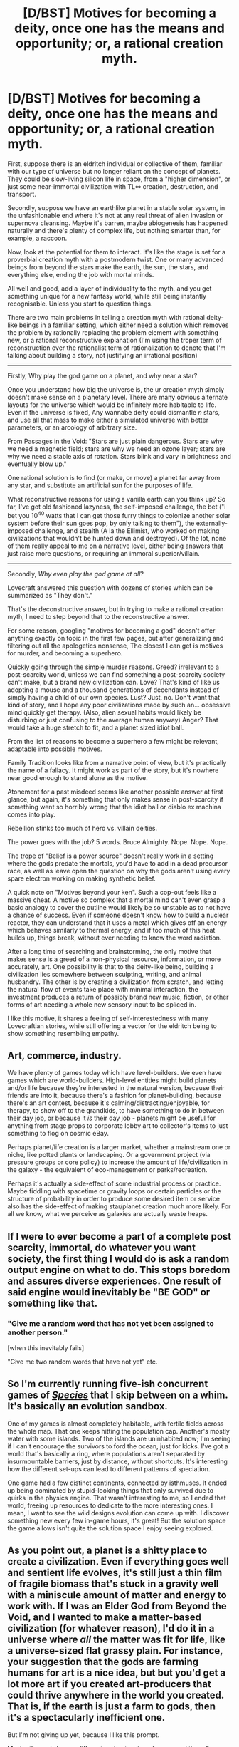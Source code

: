 #+TITLE: [D/BST] Motives for becoming a deity, once one has the means and opportunity; or, a rational creation myth.

* [D/BST] Motives for becoming a deity, once one has the means and opportunity; or, a rational creation myth.
:PROPERTIES:
:Author: Prezombie
:Score: 13
:DateUnix: 1393061617.0
:DateShort: 2014-Feb-22
:END:
First, suppose there is an eldritch individual or collective of them, familiar with our type of universe but no longer reliant on the concept of planets. They could be slow-living silicon life in space, from a "higher dimension", or just some near-immortal civilization with TL∞ creation, destruction, and transport.

Secondly, suppose we have an earthlike planet in a stable solar system, in the unfashionable end where it's not at any real threat of alien invasion or supernova cleansing. Maybe it's barren, maybe abiogenesis has happened naturally and there's plenty of complex life, but nothing smarter than, for example, a raccoon.

Now, look at the potential for them to interact. It's like the stage is set for a proverbial creation myth with a postmodern twist. One or many advanced beings from beyond the stars make the earth, the sun, the stars, and everything else, ending the job with mortal minds.

All well and good, add a layer of individuality to the myth, and you get something unique for a new fantasy world, while still being instantly recognisable. Unless you start to question things.

There are two main problems in telling a creation myth with rational deity-like beings in a familiar setting, which either need a solution which removes the problem by rationally replacing the problem element with something new, or a rational reconstructive explanation (I'm using the troper term of reconstruction over the rationalist term of rationalization to denote that I'm talking about building a story, not justifying an irrational position)

--------------

Firstly, Why play the god game on a planet, and why near a star?

Once you understand how big the universe is, the ur creation myth simply doesn't make sense on a planetary level. There are many obvious alternate layouts for the universe which would be infinitely more habitable to life. Even if the universe is fixed, Any wannabe deity could dismantle /n/ stars, and use all that mass to make either a simulated universe with better parameters, or an arcology of arbitrary size.

From Passages in the Void: "Stars are just plain dangerous. Stars are why we need a magnetic field; stars are why we need an ozone layer; stars are why we need a stable axis of rotation. Stars blink and vary in brightness and eventually blow up."

One rational solution is to find (or make, or move) a planet far away from any star, and substitute an artificial sun for the purposes of life.

What reconstructive reasons for using a vanilla earth can you think up? So far, I've got old fashioned lazyness, the self-imposed challenge, the bet ("I bet you 10^{40} watts that I can get those furry things to colonize another solar system before their sun goes pop, by only talking to them"), the externally-imposed challenge, and stealth (A la the Ellimist, who worked on making civilizations that wouldn't be hunted down and destroyed). Of the lot, none of them really appeal to me on a narrative level, either being answers that just raise more questions, or requiring an immoral superior/villain.

--------------

Secondly, /Why even play the god game at all/?

Lovecraft answered this question with dozens of stories which can be summarized as "They don't."

That's the deconstructive answer, but in trying to make a rational creation myth, I need to step beyond that to the reconstructive answer.

For some reason, googling "motives for becoming a god" doesn't offer anything exactly on topic in the first few pages, but after generalizing and filtering out all the apologetics nonsense, The closest I can get is motives for murder, and becoming a superhero.

Quickly going through the simple murder reasons. Greed? irrelevant to a post-scarcity world, unless we can find something a post-scarcity society can't make, but a brand new civilization can. Love? That's kind of like us adopting a mouse and a thousand generations of decendants instead of simply having a child of our own species. Lust? Just, no. Don't want that kind of story, and I hope any poor civilizations made by such an... obsessive mind quickly get therapy. (Also, alien sexual habits would likely be disturbing or just confusing to the average human anyway) Anger? That would take a huge stretch to fit, and a planet sized idiot ball.

From the list of reasons to become a superhero a few might be relevant, adaptable into possible motives.

Family Tradition looks like from a narrative point of view, but it's practically the name of a fallacy. It might work as part of the story, but it's nowhere near good enough to stand alone as the motive.

Atonement for a past misdeed seems like another possible answer at first glance, but again, it's something that only makes sense in post-scarcity if something went so horribly wrong that the idiot ball or diablo ex machina comes into play.

Rebellion stinks too much of hero vs. villain deities.

The power goes with the job? 5 words. Bruce Almighty. Nope. Nope. Nope.

The trope of "Belief is a power source" doesn't really work in a setting where the gods predate the mortals, you'd have to add in a dead precursor race, as well as leave open the question on why the gods aren't using every spare electron working on making synthetic belief.

A quick note on "Motives beyond your ken". Such a cop-out feels like a massive cheat. A motive so complex that a mortal mind can't even grasp a basic analogy to cover the outline would likely be so unstable as to not have a chance of success. Even if someone doesn't know how to build a nuclear reactor, they can understand that it uses a metal which gives off an energy which behaves similarly to thermal energy, and if too much of this heat builds up, things break, without ever needing to know the word radiation.

After a long time of searching and brainstorming, the only motive that makes sense is a greed of a non-physical resource, information, or more accurately, art. One possibility is that to the deity-like being, building a civilization lies somewhere between sculpting, writing, and animal husbandry. The other is by creating a civilization from scratch, and letting the natural flow of events take place with minimal interaction, the investment produces a return of possibly brand new music, fiction, or other forms of art needing a whole new sensory input to be spliced in.

I like this motive, it shares a feeling of self-interestedness with many Lovecraftian stories, while still offering a vector for the eldritch being to show something resembling empathy.


** Art, commerce, industry.

We have plenty of games today which have level-builders. We even have games which are world-builders. High-level entities might build planets and/or life because they're interested in the natural version, because their friends are into it, because there's a fashion for planet-building, because there's an art contest, because it's calming/distracting/enjoyable, for therapy, to show off to the grandkids, to have something to do in between their day job, or because it /is/ their day job - planets might be useful for anything from stage props to corporate lobby art to collector's items to just something to flog on cosmic eBay.

Perhaps planet/life creation is a larger market, whether a mainstream one or niche, like potted plants or landscaping. Or a government project (via pressure groups or core policy) to increase the amount of life/civilization in the galaxy - the equivalent of eco-management or parks/recreation.

Perhaps it's actually a side-effect of some industrial process or practice. Maybe fiddling with spacetime or gravity loops or certain particles or the structure of probability in order to produce some desired item or service also has the side-effect of making star/planet creation much more likely. For all we know, what we perceive as galaxies are actually waste heaps.
:PROPERTIES:
:Author: Geminii27
:Score: 9
:DateUnix: 1393068551.0
:DateShort: 2014-Feb-22
:END:


** If I were to ever become a part of a complete post scarcity, immortal, do whatever you want society, the first thing I would do is ask a random output engine on what to do. This stops boredom and assures diverse experiences. One result of said engine would inevitably be "BE GOD" or something like that.
:PROPERTIES:
:Author: rationalidurr
:Score: 5
:DateUnix: 1393071348.0
:DateShort: 2014-Feb-22
:END:

*** "Give me a random word that has not yet been assigned to another person."

[when this inevitably fails]

"Give me two random words that have not yet" etc.
:PROPERTIES:
:Author: FeepingCreature
:Score: 2
:DateUnix: 1393080022.0
:DateShort: 2014-Feb-22
:END:


** So I'm currently running five-ish concurrent games of [[http://www.speciesgame.com/][/Species/]] that I skip between on a whim. It's basically an evolution sandbox.

One of my games is almost completely habitable, with fertile fields across the whole map. That one keeps hitting the population cap. Another's mostly water with some islands. Two of the islands are uninhabited now; I'm seeing if I can't encourage the survivors to ford the ocean, just for kicks. I've got a world that's basically a ring, where populations aren't separated by insurmountable barriers, just by distance, without shortcuts. It's interesting how the different set-ups can lead to different patterns of speciation.

One game had a few distinct continents, connected by isthmuses. It ended up being dominated by stupid-looking things that only survived due to quirks in the physics engine. That wasn't interesting to me, so I ended that world, freeing up resources to dedicate to the more interesting ones. I mean, I want to see the wild designs evolution can come up with. I discover something new every few in-game hours, it's great! But the solution space the game allows isn't quite the solution space I enjoy seeing explored.
:PROPERTIES:
:Author: Anakiri
:Score: 3
:DateUnix: 1393088805.0
:DateShort: 2014-Feb-22
:END:


** As you point out, a planet is a shitty place to create a civilization. Even if everything goes well and sentient life evolves, it's still just a thin film of fragile biomass that's stuck in a gravity well with a miniscule amount of matter and energy to work with. If I was an Elder God from Beyond the Void, and I wanted to make a matter-based civilization (for whatever reason), I'd do it in a universe where /all/ the matter was fit for life, like a universe-sized flat grassy plain. For instance, your suggestion that the gods are farming humans for art is a nice idea, but but you'd get a lot more art if you created art-producers that could thrive anywhere in the world you created. That is, if the earth is just a farm to gods, then it's a spectacularly inefficient one.

But I'm not giving up yet, because I like this prompt.

Maybe the gods have a different understanding of space and time. Our human perception of time as linear and one-directional probably has more to do with the stuff that we're made of, rather than how the universe actually /is./ Kurt Vonnegut messed around with this idea a little bit in the Sirens of Titan and Slaughterhouse Five. The Tralfamadorians perceive all of time at once and have no sensation of change; they see their whole lives as a single complex experience. A consequence is that they don't care how long it takes to do something; they are happy to influence humans over periods of thousands of years just for stupid petty bullshit. A race like that wouldn't care if their human-farm was inefficient as long as it produced the desired results /eventually./

Another possibility is that our universe is a work of art made by the gods. I wouldn't expect aliens to understand our art very well. What we humans consider aesthetically satisfying has a lot to do with particular aspects of our minds, not external reality. An intelligent alien could maybe understand why we make art-- that is, they could figure out that certain modules of our brains are drawn to particular configurations of landscapes, even if those landscapes are painted instead of real-- but I wouldn't expect them to appreciate art. Likewise, I wouldn't expect to be able to appreciate an alien's art. So maybe the gods built our universe as a monument or a narrative or a statement. It might not be /for/ anything, it's just an expression of things that they like. The fact that the artwork contains sentient beings is just a little added adornment.

Your suggestion of atonement for a past sin is interesting. Maybe the gods previously made a universe that was full of sentient beings, but it turns out that you're not supposed to do that. They were reprimanded by their supervisor and told to make a safer, more stable, more predictable universe that only contains a few sentient beings. It does kinda seem like our universe was built to keep us from causing any trouble-- for instance, there's a hard speed limit that stops us from rushing out and getting to know any other sentients. The gods were allowed to include humans in the universe only if they agreed to keep them locked away in a gravity well. I like this version because it includes a conflict between gods that like humans and gods that don't. That conflict could feed an interesting story.

I like to work on sci-fi stories from time to time, and I like the trope of the story's central conflict being a part of some larger struggle between cosmic good and evil. But, like you've observed, it's hard to think of a cosmic struggle that makes any sense that produces a relatable world. It's fun to brainstorm about though.
:PROPERTIES:
:Author: cinnamontoastPUNCH
:Score: 3
:DateUnix: 1393121993.0
:DateShort: 2014-Feb-23
:END:

*** u/deleted:
#+begin_quote
  If I was an Elder God from Beyond the Void, and I wanted to make a matter-based civilization (for whatever reason), I'd do it in a universe where all the matter was fit for life, like a universe-sized flat grassy plain.
#+end_quote

You mean the Great A'Tuin?
:PROPERTIES:
:Score: 1
:DateUnix: 1393138821.0
:DateShort: 2014-Feb-23
:END:

**** I didn't even make that connection, but yeah! I read 'Strata' a long time ago, and I don't remember it very well, but I think there's a scene where the characters discuss how a flat shape would be superior to a planet for most purposes. The trick is getting gravity to behave properly. Anyway, Pratchett reworked most of the elements in that book into the discworld series, so, yes, like the Great A'Tuin.
:PROPERTIES:
:Author: cinnamontoastPUNCH
:Score: 1
:DateUnix: 1393206378.0
:DateShort: 2014-Feb-24
:END:


** I'll throw you a short conceit I never made use of: the gods care, but don't notice (yet).

That is, Someone built a star system or a whole universe as a fun little science experiment, and implanted some kind of spell/satellite/device/subroutine designed to notify Them if sapient life developed so that they can uplift it. However, They live on long-since-immortal timespans, and it could take millenia between the Hey God People Have Developed alarm-clock "ringing", and Their actually showing up to meet the people.

As to "why", the simple answer is: because Nature. Such beings could create anything in accordance with their own preferences, but they couldn't /actually/ random-generate life-forms /without/ their own aesthetics interfering (in the same way that if I generate random numbers according to a nonuniform distribution, my preference in distribution has interfered with the randomness). So they set up a more-or-less random material area and set evolution going, allowing the random processes of Nature to determine what they get.

They weren't even planning for a civilization, they just left an alarm-clock in place (monoliths from /2001/?) to notify them in the unlikely case that such a thing happens.

Or, another one: your "gods" /hate/ life and try to destroy it at every opportunity, but in a wide universe (or set of universes), /it just keeps happening/ despite Them, as a simple, built-in fact of nature that even They can't fully suppress without destroying Themselves. You may remember this idea from [[#s][TTGL]].
:PROPERTIES:
:Score: 2
:DateUnix: 1393139101.0
:DateShort: 2014-Feb-23
:END:


** Why does lust need therapy but not anger or greed?
:PROPERTIES:
:Author: RMcD94
:Score: 2
:DateUnix: 1393262426.0
:DateShort: 2014-Feb-24
:END:

*** Because everyone knows rape is worse than getting tortured or having your stuff stolen. Don't agree? Consider, any time any comic makes a joke about rape, or some idiot spouts off about something stupid concerning rape, it turns into a front page feature headline news story and tons of people get upset about it. If a comic makes a joke about getting tortured or open theft or whatever, or some idiot says something stupid about any of that, people just laugh.
:PROPERTIES:
:Author: KJ6BWB
:Score: 1
:DateUnix: 1393280788.0
:DateShort: 2014-Feb-25
:END:


** Why not for goodness? A civilization of happy and free people is surely more good than no civilization. And your intervention is restricted because you wouldn't want some sort of overdeity running your life.
:PROPERTIES:
:Author: dspeyer
:Score: 1
:DateUnix: 1393096760.0
:DateShort: 2014-Feb-22
:END:

*** Because that brings us back to the epicurean dilemma. How can a being be called good if they create a moral species when it's in their power to create immortals?
:PROPERTIES:
:Author: Prezombie
:Score: 2
:DateUnix: 1393099259.0
:DateShort: 2014-Feb-22
:END:

**** With a sufficient level of power, one could easily have us BE immortal. If I was sufficiently powerful, one of the first things I would do would be run a massive simulation of everything that happened up to the point where I made everyone immortal, and copy out everyone right before they died. No one would notice inside the simulation (since that would prevent me from properly copying people out after that due to disruption), but everyone would actually be immortal.
:PROPERTIES:
:Author: SoundLogic2236
:Score: 2
:DateUnix: 1393102666.0
:DateShort: 2014-Feb-23
:END:

***** Good job on the Reverse Basilisk.
:PROPERTIES:
:Score: 1
:DateUnix: 1393138639.0
:DateShort: 2014-Feb-23
:END:


**** Isn't that basically what most religions teach already? You have this immortal soul and this whole "life" part of your immortal existence is basically just a flash in the pan. You're going to be "dead" forever and this whole life thing is only going to last 50 years, give or take 50 -- that's nothing compared to infinity. Buddhism, Hinduism, Christianity, Jewish, Muslim, I think that takes care of the major religions in the world, they all say that a focus on this mortal phase of "being" isn't worthwhile, that the true focus should be on the immortal being, on what happens next and where we'll be going next.
:PROPERTIES:
:Author: KJ6BWB
:Score: 2
:DateUnix: 1393143383.0
:DateShort: 2014-Feb-23
:END:

***** That's not actually theologically true, at least for several cases.

- Hinduism varies in its approach to "this life", since it believes in reincarnation.

- Buddhism varies too, but overall is about trying to escape sapient existence altogether, by /not even getting reincarnated/.

- Islam is, I would say, the most evenly divided. Certain branches are /dangerously/ deathist, but the Sharia also gives quite a lot of attention to common ethical and social questions of "this life" with much more reasonable and complex answers than "kill/die".

- Christianity is the /most/ deathist, but Catholicism, say, can vary towards being as "lifeist" as Islam at times.

- Judaism, in all varieties except the /very/ Haredi is, to my knowledge, the most "lifeist", probably because the very concept of an afterlife was a late addition. Even with several afterlife legends added on, Jewish religious sages tend to say that [[http://lesswrong.com/lw/xp/seduced_by_imagination/][focusing on the afterlife distracts you from /real/ life.]]
:PROPERTIES:
:Score: 1
:DateUnix: 1393176534.0
:DateShort: 2014-Feb-23
:END:

****** A typical Christian is extremely deathist. In Christian theology, though, death is pretty explicitly evil.

I can't speak to the theology of any other religion.
:PROPERTIES:
:Author: notentirelyrandom
:Score: 1
:DateUnix: 1393653023.0
:DateShort: 2014-Mar-01
:END:


** I think it is possible for alien plans to be incomprehensible to us. The problem is that it is hard to write that story, because, buy definition, you can't comprehend your characters :p

Also, its possible that your aliens are comprehensible, in principal, but your characters lack the information / senses to interact with them meaningfuly.
:PROPERTIES:
:Author: madsamurai
:Score: 1
:DateUnix: 1393117055.0
:DateShort: 2014-Feb-23
:END:


** Why does a God create beings like us? Why does any parent go to the bother and trouble of creating kids?
:PROPERTIES:
:Author: KJ6BWB
:Score: 1
:DateUnix: 1393143123.0
:DateShort: 2014-Feb-23
:END:

*** Because parents are mortal.

Because parents make kids the same species as themselves.

Equating Creator-deity to a new civilization is a lot closer to a parent making an ant farm, not a kid.
:PROPERTIES:
:Author: Prezombie
:Score: 1
:DateUnix: 1393143404.0
:DateShort: 2014-Feb-23
:END:

**** But we haven't defined God yet. If he's like Arthur C. Clarke posited (sufficiently advanced technology is indistinguishable from magic), then why couldn't he be of the same species that we are? Anyway, let me be more general then. Why do some carpenters enjoy making things like fine furniture? Why does anyone go to the trouble of creating anything? Why then go the trouble of creating one or more civilizations? Perhaps so that a person can look back and say, "I was the start of that. I made that." But why would God want to look back on anything and say something like that? Well, why does anyone want to create anything? Why would the state of being (from our point of view) omnipotent and omniscient preclude someone from continuing to harbor a desire to create something that could literally outlive them? Even if God couldn't ever die, or has transcended to a state where death as we know it would be a meaningless distinction, why would the desire to create and make something suddenly go away? Even so, if you know that the ant farm you were making could someday create spaceships, travel to new ant farms and eventually become, well, you, wouldn't that be fun? Although I'm reminded of that old science fiction story about the guy who decided to do just that, only he led the "ants" to have rather cruel short lives and when they finally branched out they weren't too happy with the God they found. I can't remember who wrote that story, though.
:PROPERTIES:
:Author: KJ6BWB
:Score: 1
:DateUnix: 1393210684.0
:DateShort: 2014-Feb-24
:END:


** Science.

Assume that the god-things evolved in our universe, were originally mortal, and later became immortal and nigh-omnipotent. In other words, assume that real physics is real, and the gods aren't magical beings with no beginning or end.

The gods may well have evolved on a planet themselves, and they want to run some experiments about other ways their evolution could have gone, much like we study apes living in the ancestral environment.

They may have multiple experiments running at once, some in stars, some on neutron stars, some in free space, some on the accretion disk of a black hole. We happen to be one of the ones running on a planet. If this model is true and you do want to say that the gods created the whole universe, then the speed of light limit is the equivalent of the walls of the petri dish: it's there to keep the experiments from mixing.
:PROPERTIES:
:Author: eaglejarl
:Score: 1
:DateUnix: 1393340746.0
:DateShort: 2014-Feb-25
:END:
